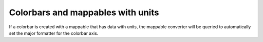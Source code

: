 Colorbars and mappables with units
----------------------------------
If a colorbar is created with a mappable that has data with units, the
mappable converter will be queried to automatically set the major formatter for
the colorbar axis.
